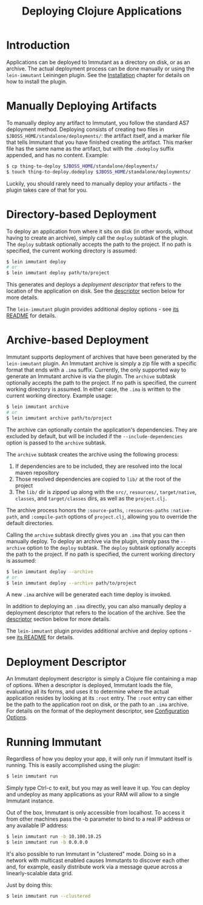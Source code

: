 #+TITLE:     Deploying Clojure Applications

* Introduction
  
  Applications can be deployed to Immutant as a directory on disk, or
  as an archive. The actual deployment process can be done manually or
  using the =lein-immutant= Leiningen plugin. See the [[./installation.html][Installation]]
  chapter for details on how to install the plugin.

* Manually Deploying Artifacts

  To manually deploy any artifact to Immutant, you follow the standard AS7 deployment
  method. Deploying consists of creating two files in =$JBOSS_HOME/standalone/deployments/=:
  the artifact itself, and a marker file that tells Immutant that you have
  finished creating the artifact. This marker file has the same name as the artifact, but
  with the =.dodeploy= suffix appended, and has no content. Example:

  #+begin_src sh
      $ cp thing-to-deploy $JBOSS_HOME/standalone/deployments/
      $ touch thing-to-deploy.dodeploy $JBOSS_HOME/standalone/deployments/
  #+end_src

  Luckily, you should rarely need to manually deploy your artifacts - the plugin 
  takes care of that for you.

* Directory-based Deployment
  :PROPERTIES:
  :CUSTOM_ID: deployment-directory
  :END:

  To deploy an application from where it sits on disk (in other words, without having
  to create an archive), simply call the =deploy= subtask of the plugin. The =deploy= 
  subtask optionally accepts the path to the project. If no path  is specified,
  the current working directory is assumed:

  #+begin_src sh
      $ lein immutant deploy
      # or
      $ lein immutant deploy path/to/project
  #+end_src

  This generates and deploys a /deployment descriptor/ that refers to the location
  of the application on disk. See the [[#deployment-descriptor][descriptor]] section below for more details.

  The =lein-immutant= plugin provides additional deploy options - see [[https://github.com/immutant/lein-immutant#lein-immutant][its README]]
  for details.

* Archive-based Deployment
  :PROPERTIES:
  :CUSTOM_ID: deployment-archive
  :END:

  Immutant supports deployment of archives that have been generated by the
  =lein-immutant= plugin. An Immutant archive is simply a zip file with a
  specific format that ends with a =.ima= suffix. Currently, the only supported
  way to generate an Immutant archive is via the plugin. The =archive= subtask
  optionally accepts the path to the project. If no path is specified, the 
  current working directory is assumed. In either case, the =.ima= is written to the 
  current working directory. Example usage:

  #+begin_src sh
      $ lein immutant archive
      # or
      $ lein immutant archive path/to/project
  #+end_src

  The archive can optionally contain the application's
  dependencies. They are excluded by default, but will be included if
  the =--include-dependencies= option is passed to the =archive= subtask.

  The =archive= subtask creates the archive using the following process:
  
  1. If dependencies are to be included, they are resolved into the
     local maven repository
  2. Those resolved dependencies are copied to =lib/= at the root of
     the project
  3. The =lib/= dir is zipped up along with the =src/=, =resources/=,
     =target/native=, =classes=, and =target/classes= dirs, as well as
     the =project.clj=.

  The archive process honors the =:source-paths=, =:resources-paths=
  =:native-path=, and =:compile-path= options of =project.clj=, allowing you to 
  override the default directories.

  Calling the =archive= subtask directly gives you an =.ima= that you can then
  manually deploy. To deploy an archive via the plugin, simply pass the =--archive=
  option to the =deploy= subtask. The =deploy= subtask optionally accepts the path
  to the project. If no path is specified, the 
  current working directory is assumed:

  #+begin_src sh
      $ lein immutant deploy --archive
      # or
      $ lein immutant deploy --archive path/to/project
  #+end_src

  A new =.ima= archive will be generated each time deploy is invoked.

  In addition to deploying an =.ima= directly, you can also manually deploy a 
  deployment descriptor that refers to the location of the archive. See the
  [[#deployment-descriptor][descriptor]] section below for more details.

  The =lein-immutant= plugin provides additional archive and deploy options - see 
  [[https://github.com/immutant/lein-immutant#lein-immutant][its README]] for details.

* Deployment Descriptor
  :PROPERTIES:
  :CUSTOM_ID: deployment-descriptor
  :END:

  An Immutant deployment descriptor is simply a Clojure file
  containing a map of options. When a descriptor is deployed, Immutant
  loads the file, evaluating all its forms, and uses it to determine
  where the actual application resides by looking at its =:root=
  entry. The =:root= entry can either be the path to the application
  root on disk, or the path to an =.ima= archive. For details on the
  format of the deployment descriptor, see [[./initialization.html#initialization-configuration][Configuration Options]].

* Running Immutant

  Regardless of how you deploy your app, it will only run if Immutant
  itself is running. This is easily accomplished using the plugin:

  #+begin_src sh
    $ lein immutant run
  #+end_src

  Simply type Ctrl-c to exit, but you may as well leave it up. You can
  deploy and undeploy as many applications as your RAM will allow to a
  single Immutant instance.

  Out of the box, Immutant is only accessible from localhost. To access it from
  other machines pass the -b parameter to bind to a real IP address or any available
  IP address:

  #+begin_src sh
    $ lein immutant run -b 10.100.10.25
    $ lein immutant run -b 0.0.0.0
  #+end_src

  It's also possible to run Immutant in "clustered" mode. Doing so in
  a network with multicast enabled causes Immutants to discover each
  other and, for example, easily distribute work via a message queue
  across a linearly-scalable data grid.

  Just by doing this:

  #+begin_src sh
    $ lein immutant run --clustered
  #+end_src

